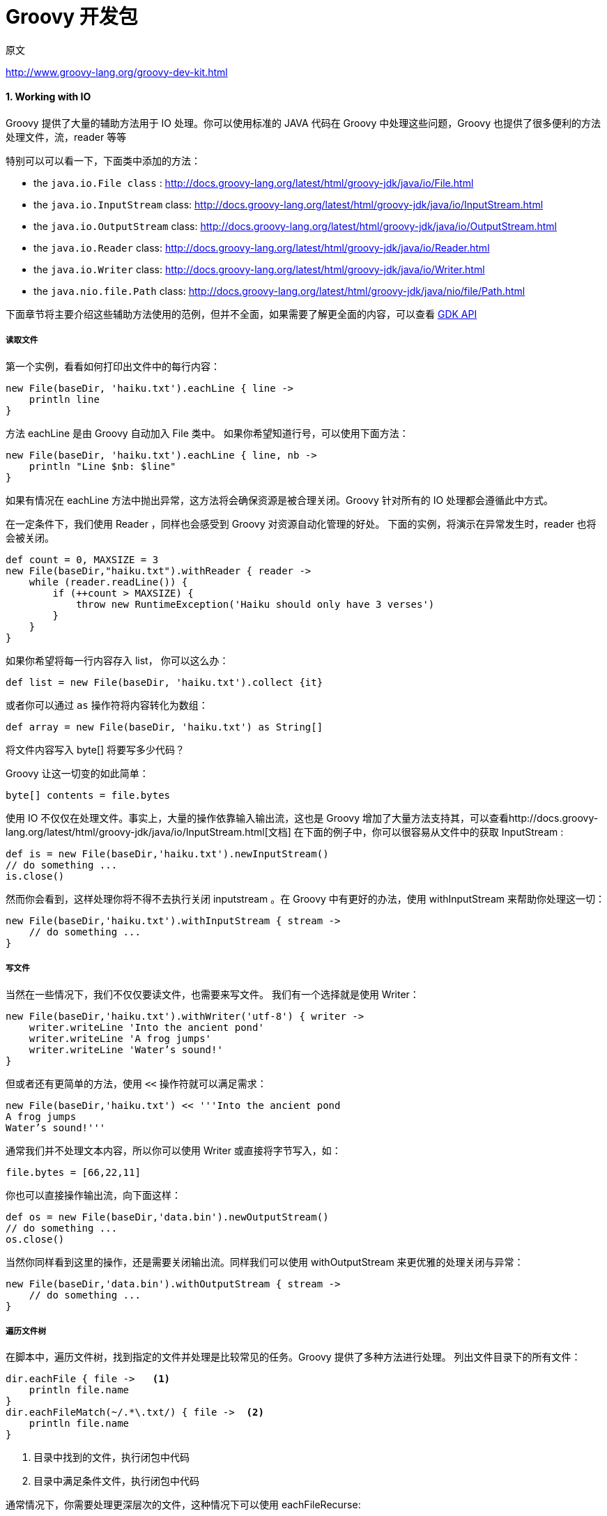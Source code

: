:sectnums:
= Groovy 开发包
:hp-tags: Groovy, 教程 

.原文
http://www.groovy-lang.org/groovy-dev-kit.html

==== Working with IO

Groovy 提供了大量的辅助方法用于 IO 处理。你可以使用标准的 JAVA 代码在 Groovy 中处理这些问题，Groovy 也提供了很多便利的方法处理文件，流，reader 等等

特别可以可以看一下，下面类中添加的方法：

- the `java.io.File class` : http://docs.groovy-lang.org/latest/html/groovy-jdk/java/io/File.html
- the `java.io.InputStream` class: http://docs.groovy-lang.org/latest/html/groovy-jdk/java/io/InputStream.html
- the `java.io.OutputStream` class: http://docs.groovy-lang.org/latest/html/groovy-jdk/java/io/OutputStream.html
- the `java.io.Reader` class: http://docs.groovy-lang.org/latest/html/groovy-jdk/java/io/Reader.html
- the `java.io.Writer` class: http://docs.groovy-lang.org/latest/html/groovy-jdk/java/io/Writer.html
- the `java.nio.file.Path` class: http://docs.groovy-lang.org/latest/html/groovy-jdk/java/nio/file/Path.html

下面章节将主要介绍这些辅助方法使用的范例，但并不全面，如果需要了解更全面的内容，可以查看 http://groovy-lang.org/gdk.html[GDK API]

===== 读取文件

第一个实例，看看如何打印出文件中的每行内容：
[source]
----
new File(baseDir, 'haiku.txt').eachLine { line ->
    println line
}
----

方法 eachLine 是由 Groovy 自动加入 File 类中。
如果你希望知道行号，可以使用下面方法：

[source]
new File(baseDir, 'haiku.txt').eachLine { line, nb ->
    println "Line $nb: $line"
}

如果有情况在 eachLine 方法中抛出异常，这方法将会确保资源是被合理关闭。Groovy 针对所有的 IO 处理都会遵循此中方式。

在一定条件下，我们使用 Reader ，同样也会感受到 Groovy 对资源自动化管理的好处。
下面的实例，将演示在异常发生时，reader 也将会被关闭。
[source]
def count = 0, MAXSIZE = 3
new File(baseDir,"haiku.txt").withReader { reader ->
    while (reader.readLine()) {
        if (++count > MAXSIZE) {
            throw new RuntimeException('Haiku should only have 3 verses')
        }
    }
}

如果你希望将每一行内容存入 list， 你可以这么办：

[source]
def list = new File(baseDir, 'haiku.txt').collect {it}

或者你可以通过 `as` 操作符将内容转化为数组：
[source]
def array = new File(baseDir, 'haiku.txt') as String[]

将文件内容写入 byte[] 将要写多少代码？

Groovy 让这一切变的如此简单：

[source]
byte[] contents = file.bytes

使用 IO 不仅仅在处理文件。事实上，大量的操作依靠输入输出流，这也是 Groovy 增加了大量方法支持其，可以查看http://docs.groovy-lang.org/latest/html/groovy-jdk/java/io/InputStream.html[文档]
在下面的例子中，你可以很容易从文件中的获取 InputStream :
[source]
def is = new File(baseDir,'haiku.txt').newInputStream()
// do something ...
is.close()

然而你会看到，这样处理你将不得不去执行关闭 inputstream 。在 Groovy 中有更好的办法，使用 withInputStream 来帮助你处理这一切：
[source]
new File(baseDir,'haiku.txt').withInputStream { stream ->
    // do something ...
}


===== 写文件
当然在一些情况下，我们不仅仅要读文件，也需要来写文件。
我们有一个选择就是使用 Writer：
[source]
new File(baseDir,'haiku.txt').withWriter('utf-8') { writer ->
    writer.writeLine 'Into the ancient pond'
    writer.writeLine 'A frog jumps'
    writer.writeLine 'Water’s sound!'
}

但或者还有更简单的方法，使用 `<<` 操作符就可以满足需求：
[source]
new File(baseDir,'haiku.txt') << '''Into the ancient pond
A frog jumps
Water’s sound!'''

通常我们并不处理文本内容，所以你可以使用 Writer 或直接将字节写入，如：
[source]
file.bytes = [66,22,11]

你也可以直接操作输出流，向下面这样：
[source]
def os = new File(baseDir,'data.bin').newOutputStream()
// do something ...
os.close()

当然你同样看到这里的操作，还是需要关闭输出流。同样我们可以使用 withOutputStream 来更优雅的处理关闭与异常：
[source]
new File(baseDir,'data.bin').withOutputStream { stream ->
    // do something ...
}

===== 遍历文件树

在脚本中，遍历文件树，找到指定的文件并处理是比较常见的任务。Groovy 提供了多种方法进行处理。
列出文件目录下的所有文件：
[source]
----
dir.eachFile { file ->   <1>
    println file.name
}
dir.eachFileMatch(~/.*\.txt/) { file ->  <2>
    println file.name
}
----
<1> 目录中找到的文件，执行闭包中代码
<2> 目录中满足条件文件，执行闭包中代码

通常情况下，你需要处理更深层次的文件，这种情况下可以使用 eachFileRecurse:
[source]
dir.eachFileRecurse { file ->   <1>
    println file.name
}

dir.eachFileRecurse(FileType.FILES) { file -> <2>
    println file.name
}

<1> 目录中递归查找到文件或目录后执行闭包中代码
<2> 目录中递归查找到文件后执行闭包中代码

对于更复杂的遍历技术你可以使用 `traverse` 方法，在这里需要你按指定遍历需求，进行相应的配置：
[source]
----
dir.traverse { file ->
    if (file.directory && file.name=='bin') {
        FileVisitResult.TERMINATE		<1>
    } else {
        println file.name
        FileVisitResult.CONTINUE  		<2>
    }

}
----
<1> 如果当前文件为目录并且被命名为 bin ， 将停止便利
<2>	否则打印文件名，继续遍历

===== Data & objects
在 JAVA 中通常使用 java.io.DataOutputStream & java.io.DataInputStream 来做对象的序列化与反序列化。
在 Groovy 中的使用将更加简单。
看看下面的例子，你可以使用下面代码将数据序列化至文件中，并在将其反序列化：
[source]
----
boolean b = true
String message = 'Hello from Groovy'
// Serialize data into a file
file.withDataOutputStream { out ->
    out.writeBoolean(b)
    out.writeUTF(message)
}
// ...
// Then read it back
file.withDataInputStream { input ->
    assert input.readBoolean() == b
    assert input.readUTF() == message
}
----

如果你数据对象实现 Serializable 接口，你可以使用下面关于对象的输出流来处理：
[source]
----
Person p = new Person(name:'Bob', age:76)
// Serialize data into a file
file.withObjectOutputStream { out ->
    out.writeObject(p)
}
// ...
// Then read it back
file.withObjectInputStream { input ->
    def p2 = input.readObject()
    assert p2.name == p.name
    assert p2.age == p.age
}
----

===== 执行外部进程
前面章节描述了 Groovy 中文件，流，reader的处理方式。然而对于系统管理员或开发人员，他们通常都需要与系统相关进程进行交互。
Groovy 也提供了一种简单的方式来执行命令行进程。可以简单的使用一行字符串，然后调用 `exxcute()` 方法来执行。
例如：
[source]
----
def process = "ls -l".execute()     	<1>
println "Found text ${process.text}"	<2>
----
<1> 执行 ls 命令
<2> 打印命令输出结果

`execute()` 返回 `java.lang.Process` 实例，其可以通过 in/out/err streams 处理，并且检查进程退出值。
与上面命令一样，这里我们会对进程返回结果数据以流方式读取，每次读取一行数据：
[source]
----
def process = "ls -l".execute()		<1>
process.in.eachLine { line ->		<2>
    println line 					<3>
}
----
<1>	执行命令
<2>	按行读取进程输出数据
<3>	打印数据结果

值得注意的是与输入流对应的输出流命令，你可以发送数据至进程的 `out` .

请注意很多命令都是内建于 shell 中，如果你想在 windows 系统下列出当前目录中的文件，并且怎么写：
[source]
----
def process = "dir".execute()
println "${process.text}"
----

你就会收到 IOException 描述：Cannot run program "dir": CreateProcess error=2, The system cannot find the file specified （无法执行 dir ： CreateProcess error=2, 系统无法找到制定的文件）

这是因为 `dir` 内建于 `cmd.exe` 中，并无法单独执行。
你需要这样写：
[source]
def process = "cmd /c dir".execute()
println "${process.text}"

此外， `java.lang.Process` 中也隐藏了一些功能缺陷，值得我们关注。
在 javadoc 中有如下描述：

[NOTE]
由于一些平台给输入输出流提供的缓存十分有限，从子进程中无法及时写入或读取，将导致子进程阻塞或死锁。
Because some native platforms only provide limited buffer size for standard input and output streams, failure to promptly write the input stream or read the output stream of the subprocess may cause the subprocess to block, and even deadlock


正因为如此，Groovy提供一些额外的辅助方法，这使得流处理的过程更容易。
下面代码将演示如果如何吞掉你程序的输出（包括错误输出流）：
[source]
----
def p = "rm -f foo.tmp".execute([], tmpDir)
p.consumeProcessOutput()
p.waitFor()
----

这里有一些 `consumeProcessOutput` 的变化，在使用 `StringBuffer`, `InputStream`, `OutputStream` 等时。
具体的例子，请查看 http://docs.groovy-lang.org/latest/html/groovy-jdk/java/lang/Process.html[GDK API for java.lang.Process]

另外，这里还有 `pipeTo` 命令，可以将进程中输出流导入到其他进程的输入流中。

参考下面例子：

.Pipes in action
[source]
----
proc1 = 'ls'.execute()
proc2 = 'tr -d o'.execute()
proc3 = 'tr -d e'.execute()
proc4 = 'tr -d i'.execute()
proc1 | proc2 | proc3 | proc4
proc4.waitFor()
if (proc4.exitValue()) {
    println proc4.err.text
} else {
    println proc4.text
}
----

.Consuming errors
[source]
----
def sout = new StringBuilder()
def serr = new StringBuilder()
proc2 = 'tr -d o'.execute()
proc3 = 'tr -d e'.execute()
proc4 = 'tr -d i'.execute()
proc4.consumeProcessOutput(sout, serr)
proc2 | proc3 | proc4
[proc2, proc3].each { it.consumeProcessErrorStream(serr) }
proc2.withWriter { writer ->
    writer << 'testfile.groovy'
}
proc4.waitForOrKill(1000)
println "Standard output: $sout"
println "Standard error: $serr"
----

==== Working with collections
Groovy 提供各种集合类型，包括 http://www.groovy-lang.org/groovy-dev-kit.html#Collections-Lists[lists]，http://www.groovy-lang.org/groovy-dev-kit.html#Collections-Maps[maps]，http://www.groovy-lang.org/groovy-dev-kit.html#Collections-Ranges[ranges]。
其中大部份都是以 Java 集合类型为基础，并添加了一些附加方法在 http://www.groovy-lang.org/gdk.html[Groovy 开发包]中。
Most of those are based on the Java collection types and decorated with additional methods found in the Groovy development kit.



===== Lists

====== List literals

你可以像下面那样创建 lists 。[] 用于创建空的列表。

[source]
----
def list = [5, 6, 7, 8]
assert list.get(2) == 7
assert list[2] == 7
assert list instanceof java.util.List

def emptyList = []
assert emptyList.size() == 0
emptyList.add(5)
assert emptyList.size() == 1
----


每个 list 表达式都实现了 `java.util.List`。
当让 lists 也可以用于创建新的 lists。

[source]
----
def list1 = ['a', 'b', 'c']
//construct a new list, seeded with the same items as in list1
def list2 = new ArrayList<String>(list1)

assert list2 == list1 // == checks that each corresponding element is the same

// clone() can also be called
def list3 = list1.clone()
assert list3 == list1
----

list 是有序序列对象：
[source]
----
def list = [5, 6, 7, 8]
assert list.size() == 4
assert list.getClass() == ArrayList     // the specific kind of list being used

assert list[2] == 7                     // indexing starts at 0
assert list.getAt(2) == 7               // equivalent method to subscript operator []
assert list.get(2) == 7                 // alternative method

list[2] = 9
assert list == [5, 6, 9, 8,]           // trailing comma OK

list.putAt(2, 10)                       // equivalent method to [] when value being changed
assert list == [5, 6, 10, 8]
assert list.set(2, 11) == 10            // alternative method that returns old value
assert list == [5, 6, 11, 8]

assert ['a', 1, 'a', 'a', 2.5, 2.5f, 2.5d, 'hello', 7g, null, 9 as byte]
//objects can be of different types; duplicates allowed

assert [1, 2, 3, 4, 5][-1] == 5             // use negative indices to count from the end
assert [1, 2, 3, 4, 5][-2] == 4
assert [1, 2, 3, 4, 5].getAt(-2) == 4       // getAt() available with negative index...
try {
    [1, 2, 3, 4, 5].get(-2)                 // but negative index not allowed with get()
    assert false
} catch (e) {
    assert e instanceof ArrayIndexOutOfBoundsException
}
----



====== 列表用于布尔表式

.列表返回布尔值

[source]
----
assert ![]             // an empty list evaluates as false

//all other lists, irrespective of contents, evaluate as true
assert [1] && ['a'] && [0] && [0.0] && [false] && [null]
----

====== 列表迭代器

可使用 each 和 eachWithIndex 方法，用于列表上元素的迭代操作，可参考下面代码：
[source]
----
[1, 2, 3].each {
    println "Item: $it" // `it` is an implicit parameter corresponding to the current element
}
['a', 'b', 'c'].eachWithIndex { it, i -> // `it` is the current element, while `i` is the index
    println "$i: $it"
}
----

在迭代的基础上，通常需要将列表中的元素经过一定转换，构建新的列表。这种操作称为 mapping ，在 Groovy 中可以使用 `collect` 方法:

[source]
----
assert [1, 2, 3].collect { it * 2 } == [2, 4, 6]

// shortcut syntax instead of collect
assert [1, 2, 3]*.multiply(2) == [1, 2, 3].collect { it.multiply(2) }

def list = [0]
// it is possible to give `collect` the list which collects the elements
assert [1, 2, 3].collect(list) { it * 2 } == [0, 2, 4, 6]
assert list == [0, 2, 4, 6]
----


====== 操作列表

.过滤和查询
http://www.groovy-lang.org/gdk.html[Groovy 开发包]中，集合上包含了很多方法用于增强标准集合的处理，可以看下面的例子:

[source]
----
assert [1, 2, 3].find { it > 1 } == 2           // find 1st element matching criteria
assert [1, 2, 3].findAll { it > 1 } == [2, 3]   // find all elements matching critieria
assert ['a', 'b', 'c', 'd', 'e'].findIndexOf {      // find index of 1st element matching criteria
    it in ['c', 'e', 'g']
} == 2

assert ['a', 'b', 'c', 'd', 'c'].indexOf('c') == 2  // index returned
assert ['a', 'b', 'c', 'd', 'c'].indexOf('z') == -1 // index -1 means value not in list
assert ['a', 'b', 'c', 'd', 'c'].lastIndexOf('c') == 4

assert [1, 2, 3].every { it < 5 }               // returns true if all elements match the predicate
assert ![1, 2, 3].every { it < 3 }
assert [1, 2, 3].any { it > 2 }                 // returns true if any element matches the predicate
assert ![1, 2, 3].any { it > 3 }

assert [1, 2, 3, 4, 5, 6].sum() == 21                // sum anything with a plus() method
assert ['a', 'b', 'c', 'd', 'e'].sum {
    it == 'a' ? 1 : it == 'b' ? 2 : it == 'c' ? 3 : it == 'd' ? 4 : it == 'e' ? 5 : 0
    // custom value to use in sum
} == 15
assert ['a', 'b', 'c', 'd', 'e'].sum { ((char) it) - ((char) 'a') } == 10
assert ['a', 'b', 'c', 'd', 'e'].sum() == 'abcde'
assert [['a', 'b'], ['c', 'd']].sum() == ['a', 'b', 'c', 'd']

// an initial value can be provided
assert [].sum(1000) == 1000
assert [1, 2, 3].sum(1000) == 1006

assert [1, 2, 3].join('-') == '1-2-3'           // String joining
assert [1, 2, 3].inject('counting: ') {
    str, item -> str + item                     // reduce operation
} == 'counting: 123'
assert [1, 2, 3].inject(0) { count, item ->
    count + item
} == 6
----

下面是在 Groovy 代码中惯用的在集合中查找最大值与最小值的方法:
[source]
----
def list = [9, 4, 2, 10, 5]
assert list.max() == 10
assert list.min() == 2

// we can also compare single characters, as anything comparable
assert ['x', 'y', 'a', 'z'].min() == 'a'

// we can use a closure to specify the sorting behaviour
def list2 = ['abc', 'z', 'xyzuvw', 'Hello', '321']
assert list2.max { it.size() } == 'xyzuvw'
assert list2.min { it.size() } == 'z'
----

除了使用闭包，也可以使用 `Comparator` 定义比较方法：
[source]
----
Comparator mc = { a, b -> a == b ? 0 : (a < b ? -1 : 1) }

def list = [7, 4, 9, -6, -1, 11, 2, 3, -9, 5, -13]
assert list.max(mc) == 11
assert list.min(mc) == -13

Comparator mc2 = { a, b -> a == b ? 0 : (Math.abs(a) < Math.abs(b)) ? -1 : 1 }


assert list.max(mc2) == -13
assert list.min(mc2) == -1

assert list.max { a, b -> a.equals(b) ? 0 : Math.abs(a) < Math.abs(b) ? -1 : 1 } == -13
assert list.min { a, b -> a.equals(b) ? 0 : Math.abs(a) < Math.abs(b) ? -1 : 1 } == -1
----

.添加／删除列表元素
我们可以使用 `[]` 声明一个空列表并且使用 `<<` 向列表中追加元素：
[source]
----
def list = []
assert list.empty

list << 5
assert list.size() == 1

list << 7 << 'i' << 11
assert list == [5, 7, 'i', 11]

list << ['m', 'o']
assert list == [5, 7, 'i', 11, ['m', 'o']]

//first item in chain of << is target list
assert ([1, 2] << 3 << [4, 5] << 6) == [1, 2, 3, [4, 5], 6]

//using leftShift is equivalent to using <<
assert ([1, 2, 3] << 4) == ([1, 2, 3].leftShift(4))
----

你可以通过多种方式向列表中添加元素:
[source]
----
assert [1, 2] + 3 + [4, 5] + 6 == [1, 2, 3, 4, 5, 6]
// equivalent to calling the `plus` method
assert [1, 2].plus(3).plus([4, 5]).plus(6) == [1, 2, 3, 4, 5, 6]

def a = [1, 2, 3]
a += 4      // creates a new list and assigns it to `a`
a += [5, 6]
assert a == [1, 2, 3, 4, 5, 6]

assert [1, *[222, 333], 456] == [1, 222, 333, 456]
assert [*[1, 2, 3]] == [1, 2, 3]
assert [1, [2, 3, [4, 5], 6], 7, [8, 9]].flatten() == [1, 2, 3, 4, 5, 6, 7, 8, 9]

def list = [1, 2]
list.add(3)
list.addAll([5, 4])
assert list == [1, 2, 3, 5, 4]

list = [1, 2]
list.add(1, 3) // add 3 just before index 1
assert list == [1, 3, 2]

list.addAll(2, [5, 4]) //add [5,4] just before index 2
assert list == [1, 3, 5, 4, 2]

list = ['a', 'b', 'z', 'e', 'u', 'v', 'g']
list[8] = 'x' // the [] operator is growing the list as needed
// nulls inserted if required
assert list == ['a', 'b', 'z', 'e', 'u', 'v', 'g', null, 'x']
----
相比较 `<<` , `+` 操作符将创建新的 list 对象，这样的将会带来性能问题，通常会弱化这样的操作：

http://www.groovy-lang.org/gdk.html[Groovy 开发包] 也提供通过列表中的值来删除列表的方法：

[source]
----
assert ['a','b','c','b','b'] - 'c' == ['a','b','b','b']
assert ['a','b','c','b','b'] - 'b' == ['a','c']
assert ['a','b','c','b','b'] - ['b','c'] == ['a']

def list = [1,2,3,4,3,2,1]
list -= 3           // creates a new list by removing `3` from the original one
assert list == [1,2,4,2,1]
assert ( list -= [2,4] ) == [1,1]
----

也可以通过列表索引删除元素:
[source]
----
def list = [1,2,3,4,5,6,2,2,1]
assert list.remove(2) == 3          // remove the third element, and return it
assert list == [1,2,4,5,6,2,2,1]
----

如需要删除列表中与指定值相同的第一个元素，而不是所有，可以调用 `remove` 方法 ：
[source]
----
def list= ['a','b','c','b','b']
assert list.remove('c')             // remove 'c', and return true because element removed
assert list.remove('b')             // remove first 'b', and return true because element removed

assert ! list.remove('z')           // return false because no elements removed
assert list == ['a','b','b']
----

删除列表中的所有元素，可以使用 `clear` 方法：
[source]
----
def list= ['a',2,'c',4]
list.clear()
assert list == []
----

.Set operations
http://www.groovy-lang.org/gdk.html[Groovy 开发包]中有方法可以很方便的操作集合。
[source]
----
assert 'a' in ['a','b','c']             // returns true if an element belongs to the list
assert ['a','b','c'].contains('a')      // equivalent to the `contains` method in Java
assert [1,3,4].containsAll([1,4])       // `containsAll` will check that all elements are found

assert [1,2,3,3,3,3,4,5].count(3) == 4  // count the number of elements which have some value
assert [1,2,3,3,3,3,4,5].count {
    it%2==0                             // count the number of elements which match the predicate
} == 2

assert [1,2,4,6,8,10,12].intersect([1,3,6,9,12]) == [1,6,12]  //  相交

assert [1,2,3].disjoint( [4,6,9] )  // 不相交
assert ![1,2,3].disjoint( [2,4,6] )
----

.排序
使用集合类型，通常都需要进行排序。Groovy 中提供了多种列表的排序方式，包括闭包比较方式，如下面例子:
[source]
----
assert [6, 3, 9, 2, 7, 1, 5].sort() == [1, 2, 3, 5, 6, 7, 9]

def list = ['abc', 'z', 'xyzuvw', 'Hello', '321']
assert list.sort {
    it.size()
} == ['z', 'abc', '321', 'Hello', 'xyzuvw']

def list2 = [7, 4, -6, -1, 11, 2, 3, -9, 5, -13]
assert list2.sort { a, b -> a == b ? 0 : Math.abs(a) < Math.abs(b) ? -1 : 1 } ==
        [-1, 2, 3, 4, 5, -6, 7, -9, 11, -13]

Comparator mc = { a, b -> a == b ? 0 : Math.abs(a) < Math.abs(b) ? -1 : 1 }

// JDK 8+ only
// list2.sort(mc)
// assert list2 == [-1, 2, 3, 4, 5, -6, 7, -9, 11, -13]

def list3 = [6, -3, 9, 2, -7, 1, 5]

Collections.sort(list3)
assert list3 == [-7, -3, 1, 2, 5, 6, 9]

Collections.sort(list3, mc)
assert list3 == [1, 2, -3, 5, 6, -7, 9]
----

.复制元素
Groovy 开发包中也提供了操作符重载复制元素的方法：
[source]
----
assert [1, 2, 3] * 3 == [1, 2, 3, 1, 2, 3, 1, 2, 3]
assert [1, 2, 3].multiply(2) == [1, 2, 3, 1, 2, 3]
assert Collections.nCopies(3, 'b') == ['b', 'b', 'b']

// nCopies from the JDK has different semantics than multiply for lists
assert Collections.nCopies(2, [1, 2]) == [[1, 2], [1, 2]] //not [1,2,1,2]
----


===== Maps
======  Map literals
在 Groovy 中可以通过语法 `[:]` 创建 map:
[source]
----
def map = [name: 'Gromit', likes: 'cheese', id: 1234]
assert map.get('name') == 'Gromit'
assert map.get('id') == 1234
assert map['name'] == 'Gromit'
assert map['id'] == 1234
assert map instanceof java.util.Map

def emptyMap = [:]
assert emptyMap.size() == 0
emptyMap.put("foo", 5)
assert emptyMap.size() == 1
assert emptyMap.get("foo") == 5
----
Map 的 key 默认为 String 类型: [a:1] 与 ['a':1] 等价。
Map keys are strings by default: [a:1] is equivalent to ['a':1]。
如果变量名为 a ，你想用 a 的值作为 map 的 key， 这样就会出现混淆。对于这种情况，就需要添加括号，向下面代码中描述：
[source]
----
def a = 'Bob'
def ages = [a: 43]
assert ages['Bob'] == null // `Bob` is not found
assert ages['a'] == 43     // because `a` is a literal!

ages = [(a): 43]            // now we escape `a` by using parenthesis
assert ages['Bob'] == 43   // and the value is found!
----

Map 中可以通过 clone 方法获取一个新的拷贝:
[source]
----
def map = [
        simple : 123,
        complex: [a: 1, b: 2]
]
def map2 = map.clone()
assert map2.get('simple') == map.get('simple')
assert map2.get('complex') == map.get('complex')
map2.get('complex').put('c', 3)
assert map.get('complex').get('c') == 3
----
上面例子是关于 map 的浅拷贝。

====== Map property notation
Maps 可以像 beans 那样通过属性访问符，获取或设置属性值，只要 key 为 map 中有效字符：
[source]
----
def map = [name: 'Gromit', likes: 'cheese', id: 1234]
assert map.name == 'Gromit'     // can be used instead of map.get('Gromit')
assert map.id == 1234

def emptyMap = [:]
assert emptyMap.size() == 0
emptyMap.foo = 5
assert emptyMap.size() == 1
assert emptyMap.foo == 5
----
[NOTE]
`map.foo` 会在 map 中查找 key 为 foo 的值。这意味着 foo.class 将会返回 `null` ，因为在 map 中不能以 `class` 作为 key。如果需要得到这个 key 的 `class` ， 你需要使用 getClass() ：
[source]
----
def map = [name: 'Gromit', likes: 'cheese', id: 1234]
assert map.class == null
assert map.get('class') == null
assert map.getClass() == LinkedHashMap // this is probably what you want

map = [1      : 'a',
       (true) : 'p',
       (false): 'q',
       (null) : 'x',
       'null' : 'z']
assert map.containsKey(1) // 1 is not an identifier so used as is
assert map.true == null
assert map.false == null
assert map.get(true) == 'p'
assert map.get(false) == 'q'
assert map.null == 'z'
assert map.get(null) == 'x'
----

====== maps 上的迭代
在 Groovy 开发包中，惯用的迭代方法为 `each` 和 `eachWithIndex`。
值得注意的是，map 创建是有序的，如果在 map 上使用的迭代，其返回的实体顺序与加入时顺序一致。
[source]
----
def map = [
        Bob  : 42,
        Alice: 54,
        Max  : 33
]

// `entry` is a map entry
map.each { entry ->
    println "Name: $entry.key Age: $entry.value"
}

// `entry` is a map entry, `i` the index in the map
map.eachWithIndex { entry, i ->
    println "$i - Name: $entry.key Age: $entry.value"
}

// Alternatively you can use key and value directly
map.each { key, value ->
    println "Name: $key Age: $value"
}

// Key, value and i as the index in the map
map.eachWithIndex { key, value, i ->
    println "$i - Name: $key Age: $value"
}
----

====== 操作 Map

.添加／删除元素
向 map 中添加元素，可以使用 `put` ， 下标操作符或 `putAll` 方法:
[source]
----
def defaults = [1: 'a', 2: 'b', 3: 'c', 4: 'd']
def overrides = [2: 'z', 5: 'x', 13: 'x']

def result = new LinkedHashMap(defaults)
result.put(15, 't')
result[17] = 'u'
result.putAll(overrides)
assert result == [1: 'a', 2: 'z', 3: 'c', 4: 'd', 5: 'x', 13: 'x', 15: 't', 17: 'u']
----

调用 `clear` 方法可以清除 map  中的所有元素：
[source]
----
def m = [1:'a', 2:'b']
assert m.get(1) == 'a'
m.clear()
assert m == [:]
----

Maps 生成使用 object 的 equals 和 hashcode 方法。这意味着你绝不可使用 hash code 会变化的对象作为 key， 否则你将无法获取对应的值。
这里需要提到是，你绝不可使用 GString 作为 map 的 key，因为 GString 的 hash code 与 String 类型的 hash code 不一致：

[source]
----
def key = 'some key'
def map = [:]
def gstringKey = "${key.toUpperCase()}"
map.put(gstringKey,'value')
assert map.get('SOME KEY') == null
----

.Keys, values and entries

[source]
----
def map = [1:'a', 2:'b', 3:'c']

def entries = map.entrySet()
entries.each { entry ->
  assert entry.key in [1,2,3]
  assert entry.value in ['a','b','c']
}

def keys = map.keySet()
assert keys == [1,2,3] as Set
----

Mutating values returned by the view (be it a map entry, a key or a value) is highly discouraged because success of the operation directly depends on the type of the map being manipulated. In particular, Groovy relies on collections from the JDK that in general make no guarantee that a collection can safely be manipulated through keySet, entrySet, or values.

.过滤／查询
Groovy 开发包中包括过滤，查询，收集方法与 http://www.groovy-lang.org/groovy-dev-kit.html#List-Filtering[list] 中相似：
The Groovy development kit contains filtering, searching and collecting methods similar to those found for lists:
[source]
----
def people = [
    1: [name:'Bob', age: 32, gender: 'M'],
    2: [name:'Johnny', age: 36, gender: 'M'],
    3: [name:'Claire', age: 21, gender: 'F'],
    4: [name:'Amy', age: 54, gender:'F']
]

def bob = people.find { it.value.name == 'Bob' } // find a single entry
def females = people.findAll { it.value.gender == 'F' }

// both return entries, but you can use collect to retrieve the ages for example
def ageOfBob = bob.value.age
def agesOfFemales = females.collect {
    it.value.age
}

assert ageOfBob == 32
assert agesOfFemales == [21,54]

// but you could also use a key/pair value as the parameters of the closures
def agesOfMales = people.findAll { id, person ->
    person.gender == 'M'
}.collect { id, person ->
    person.age
}
assert agesOfMales == [32, 36]

// `every` returns true if all entries match the predicate
assert people.every { id, person ->
    person.age > 18
}

// `any` returns true if any entry matches the predicate

assert people.any { id, person ->
    person.age == 54
}
----

.分组

[source]
----
assert ['a', 7, 'b', [2, 3]].groupBy {
    it.class
} == [(String)   : ['a', 'b'],
      (Integer)  : [7],
      (ArrayList): [[2, 3]]
]

assert [
        [name: 'Clark', city: 'London'], [name: 'Sharma', city: 'London'],
        [name: 'Maradona', city: 'LA'], [name: 'Zhang', city: 'HK'],
        [name: 'Ali', city: 'HK'], [name: 'Liu', city: 'HK'],
].groupBy { it.city } == [
        London: [[name: 'Clark', city: 'London'],
                 [name: 'Sharma', city: 'London']],
        LA    : [[name: 'Maradona', city: 'LA']],
        HK    : [[name: 'Zhang', city: 'HK'],
                 [name: 'Ali', city: 'HK'],
                 [name: 'Liu', city: 'HK']],
]
----


===== Ranges
`Ranges` 允许你创建连续值的列表对象。Ranges 可以像 List 一样使用，Range 继承 `java.util.List`。
`Ranges` 使用 `..` 定义闭区间。
`Ranges` 使用 `..<` 定义半开区间，其包含第一个值，不包含最后一个值。
[source]
----
// an inclusive range
def range = 5..8
assert range.size() == 4
assert range.get(2) == 7
assert range[2] == 7
assert range instanceof java.util.List
assert range.contains(5)
assert range.contains(8)

// lets use a half-open range
range = 5..<8
assert range.size() == 3
assert range.get(2) == 7
assert range[2] == 7
assert range instanceof java.util.List
assert range.contains(5)
assert !range.contains(8)

//get the end points of the range without using indexes
range = 1..10
assert range.from == 1
assert range.to == 10
----
int 型 ranges 实现十分有效，创建一个轻量的 java 对象可以包括启始值与终止值。

`Ranges` 可以在任何实现 `java.lang.Comparable` 接口的 java 对象上使用，可以通过 next() 和 previous() 方法分别返回范围中，当前数据前后的值。例如，你可以创建一个 String 有序范围:
[source]
----
// an inclusive range
def range = 'a'..'d'
assert range.size() == 4
assert range.get(2) == 'c'
assert range[2] == 'c'
assert range instanceof java.util.List
assert range.contains('a')
assert range.contains('d')
assert !range.contains('e')
----
你可使用 `for` 循环：
[source]
----
for (i in 1..10) {
    println "Hello ${i}"
}
----

也可以使用 Groovy 中比较惯用的方式，使用 each 方法进行迭代操作：
[source]
----
(1..10).each { i ->
    println "Hello ${i}"
}
----

Ranges 可以在 `switch` 中使用：
[source]
----
switch (years) {
    case 1..10: interestRate = 0.076; break;
    case 11..25: interestRate = 0.052; break;
    default: interestRate = 0.037;
}
----

===== 集合语法增强

====== GPath support
属性符号对 lists 和 maps 的支持， Groovy 提供了语法糖用于处理嵌套的集合对象，可参考下面例子：
[source]
----
def listOfMaps = [['a': 11, 'b': 12], ['a': 21, 'b': 22]]
assert listOfMaps.a == [11, 21] //GPath notation
assert listOfMaps*.a == [11, 21] //spread dot notation

listOfMaps = [['a': 11, 'b': 12], ['a': 21, 'b': 22], null]
assert listOfMaps*.a == [11, 21, null] // caters for null values
assert listOfMaps*.a == listOfMaps.collect { it?.a } //equivalent notation
// But this will only collect non-null values
assert listOfMaps.a == [11,21]
----

====== Spread operator

`Spread operator` 被用于集合内部的集合操作。这种语法糖可以避免使用 `putAll` ，有利于在单行内代码实现。
[source]
----
assert [ 'z': 900,
         *: ['a': 100, 'b': 200], 'a': 300] == ['a': 300, 'b': 200, 'z': 900]
//spread map notation in map definition
assert [*: [3: 3, *: [5: 5]], 7: 7] == [3: 3, 5: 5, 7: 7]

def f = { [1: 'u', 2: 'v', 3: 'w'] }
assert [*: f(), 10: 'zz'] == [1: 'u', 10: 'zz', 2: 'v', 3: 'w']
//spread map notation in function arguments
f = { map -> map.c }
assert f(*: ['a': 10, 'b': 20, 'c': 30], 'e': 50) == 30

f = { m, i, j, k -> [m, i, j, k] }
//using spread map notation with mixed unnamed and named arguments
assert f('e': 100, *[4, 5], *: ['a': 10, 'b': 20, 'c': 30], 6) ==
        [["e": 100, "b": 20, "c": 30, "a": 10], 4, 5, 6]
----

====== The star-dot `*.' operator

`*.` 操作符用于集合上所有元素调用方法或属性：
[source]
----
assert [1, 3, 5] == ['a', 'few', 'words']*.size()

class Person {
    String name
    int age
}
def persons = [new Person(name:'Hugo', age:17), new Person(name:'Sandra',age:19)]
assert [17, 19] == persons*.age
----

====== 下标操作符用于切片
你可以使用下标表达式在 lists，maps，arrays 上进行索引定位。
字符串被看作一种特殊的集合：
[source]
----
def text = 'nice cheese gromit!'
def x = text[2]

assert x == 'c'
assert x.class == String

def sub = text[5..10]
assert sub == 'cheese'

def list = [10, 11, 12, 13]
def answer = list[2,3]
assert answer == [12,13]
----

注意你可以使用 ranges 提取集合的一部分：
[source]
----
list = 100..200
sub = list[1, 3, 20..25, 33]
assert sub == [101, 103, 120, 121, 122, 123, 124, 125, 133]
----

下标操作符可以用于更新集合（集合类型为可变集合）:
[source]
----
list = ['a','x','x','d']
list[1..2] = ['b','c']
assert list == ['a','b','c','d']
----

下标可以使用负数，可以方便从集合末尾开发提取：
你可以使用负数下标从末尾计算 List ，array ， String 等
[source]
----
text = "nice cheese gromit!"
x = text[-1]
assert x == "!"

def name = text[-7..-2]
assert name == "gromit"
----
你可以使用逆向范围，将集合结果进行反转。

[source]
----
text = "nice cheese gromit!"
name = text[3..1]
assert name == "eci"
----

===== 增强集合方法

对于 http://www.groovy-lang.org/groovy-dev-kit.html#Collections-Lists[lists] , http://www.groovy-lang.org/groovy-dev-kit.html#Collections-Maps[maps] 和 http://www.groovy-lang.org/groovy-dev-kit.html#Collections-Ranges[ranges] ， Groovy 提供了大量扩展方法用于过滤，收集，分组以及计算等等，其可以在自身上执行并且更容易使用迭代处理。

具体的内容可以阅读 http://www.groovy-lang.org/gdk.html[Groovy 开发包 API] 文档：

- methods added to Iterable can be found http://docs.groovy-lang.org/latest/html/groovy-jdk/java/lang/Iterable.html[here]
- methods added to Iterator can be found http://docs.groovy-lang.org/latest/html/groovy-jdk/java/util/Iterator.html[here]
- methods added to Collection can be found http://docs.groovy-lang.org/latest/html/groovy-jdk/java/util/Collection.html[here]
- methods added to List can be found http://docs.groovy-lang.org/latest/html/groovy-jdk/java/util/List.html[here]
- methods added to Map can be found http://docs.groovy-lang.org/latest/html/groovy-jdk/java/util/Map.html[here]


==== Handy utilities (工具集)

===== ConfigSlurper

`ConfigSlurper` 是用于读取从 Groovy script 中读取配置信息。类似于 Java 中的 `*.properties` 文件， `ConfigSlurper` 中可以使用点符号。它也可以在闭包范围内定义内容以及任何的对象类型。
[source]
----
def config = new ConfigSlurper().parse('''
    app.date = new Date()  			<1>
    app.age  = 42
    app {							<2>
        name = "Test${42}"
    }
''')

assert config.app.date instanceof Date
assert config.app.age == 42
assert config.app.name == 'Test42'
----
<1> 使用点符号
<2> 使用闭包替代点符号

从上面的例子可以看到，`parse` 返回 `groovy.util.ConfigObject` 实例。 `ConfigObject` 实现了 `java.util.Map` 返回配置值或 `ConfigObject` 实例，但绝不会为 null.

[source]
----
def config = new ConfigSlurper().parse('''
    app.date = new Date()
    app.age  = 42
    app.name = "Test${42}"
''')

assert config.test != null   	<1>
----
<1>  `config.test` 并没有定义，但是当其被调用时返回 `ConfigObject` 实例。

当配置中的变量名称中包含点时，可以使用单引号或双引号标注。
[source]
----
def config = new ConfigSlurper().parse('''
    app."person.age"  = 42
''')

assert config.app."person.age" == 42
----

`ConfigSlurper` 可以支持按环境配置。`environments` 中包含各个环境组成，被用于闭包中。
让我们创建一个指定开发环境配置值。可以使用 `ConfigSlurper(String)` 构造方法指定目标环境。
[source]
----
def config = new ConfigSlurper('development').parse('''
  environments {
       development {
           app.port = 8080
       }

       test {
           app.port = 8082
       }

       production {
           app.port = 80
       }
  }
''')

assert config.app.port == 8080
----

`ConfigSlurper` 中的 `environments` 并没有强制指定特殊的环境名称。其可以由代码自行定义。
`environments` 是内置方法，`registerConditionalBlock` 方法可以用来注册 `environments` 以外的，其他的方法名称。
[source]
----
def slurper = new ConfigSlurper()
slurper.registerConditionalBlock('myProject', 'developers')		// <1>

def config = slurper.parse('''
  sendMail = true

  myProject {
       developers {
           sendMail = false
       }
  }
''')

assert !config.sendMail
----
<1> 向 `ConfigSlurper` 注册一个新的块

为与 Java 集成, `toProperties` 方法用于将 `ConfigObject` 转化为 `java.util.Properties` 对象，可以存储为 `*.properties` 文本文件。需要注意，配置的值将被转换为字符串类型，当将它们加入到 `Properties` 中时。

[source]
----
def config = new ConfigSlurper().parse('''
    app.date = new Date()
    app.age  = 42
    app {
        name = "Test${42}"
    }
''')

def properties = config.toProperties()

assert properties."app.date" instanceof String
assert properties."app.age" == '42'
assert properties."app.name" == 'Test42'
----

`Expando` 类用于创建动态扩展对象。
每个 `Expando` 实例均为独立，动态创建的，可以在运行时动态扩展属性。
[source]
----
def expando = new Expando()
expando.name = 'John'

assert expando.name == 'John'
----

当其动态属性注册为闭包代码块，一旦调用其将按照方法调用执行。
[source]
----
def expando = new Expando()
expando.toString = { -> 'John' }
expando.say = { String s -> "John says: ${s}" }

assert expando as String == 'John'
assert expando.say('Hi') == 'John says: Hi'
----

====== Observable list, map and set
Groovy 中自带 lists, map, sets 的观察器。这些集合对象，在添加，删除，或修改元素时，均为触发 `java.beans.PropertyChangeEvent` 事件。
需要注意的是，其不仅仅是发送信号，还会将留存属性值的历史变化。

根据不同的操作，这些集合将触发特定的 `PropertyChangeEvent` 类型。例如，添加一个元素到集合中，将触发 `ObservableList.ElementAddedEvent` 事件。
[source]
----
def event 					// <1>
def listener = {
    if (it instanceof ObservableList.ElementEvent)  {  		//<2>
        event = it
    }
} as PropertyChangeListener


def observable = [1, 2, 3] as ObservableList 				//<3>
observable.addPropertyChangeListener(listener) 				//<4>

observable.add 42 											//<5>

assert event instanceof ObservableList.ElementAddedEvent

def elementAddedEvent = event as ObservableList.ElementAddedEvent
assert elementAddedEvent.changeType == ObservableList.ChangeType.ADDED
assert elementAddedEvent.index == 3
assert elementAddedEvent.oldValue == null
assert elementAddedEvent.newValue == 42
----

<1> 声明一个 `PropertyChangeEventListener` 用于监听触发事件
<2> `ObservableList.ElementEvent` 对于监听器事件
<3> 注册监听器
<4> 创建一个可观察列表
<5> 触发添加事件

请注意，添加一个元素会触发两个事件。第一个是 `ObservableList.ElementAddedEvent` ，第二个是 `PropertyChangeEvent`，其监听属性数量变化。
当多个元素被移除，调用 `clear()` 方法，会触发 `ObservableList.ElementClearedEvent` 类型事件，它将保留删除的所有元素。

[source]
----
def event
def listener = {
    if (it instanceof ObservableList.ElementEvent)  {
        event = it
    }
} as PropertyChangeListener


def observable = [1, 2, 3] as ObservableList
observable.addPropertyChangeListener(listener)

observable.clear()

assert event instanceof ObservableList.ElementClearedEvent

def elementClearedEvent = event as ObservableList.ElementClearedEvent
assert elementClearedEvent.values == [1, 2, 3]
assert observable.size() == 0
----


`ObservableMap` and `ObservableSet` 概念与本章节 `ObservableList` 一样。
